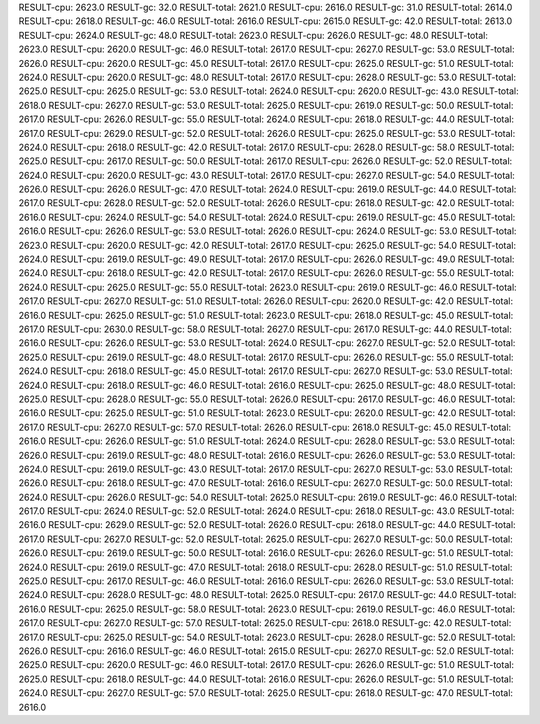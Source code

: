 RESULT-cpu: 2623.0
RESULT-gc: 32.0
RESULT-total: 2621.0
RESULT-cpu: 2616.0
RESULT-gc: 31.0
RESULT-total: 2614.0
RESULT-cpu: 2618.0
RESULT-gc: 46.0
RESULT-total: 2616.0
RESULT-cpu: 2615.0
RESULT-gc: 42.0
RESULT-total: 2613.0
RESULT-cpu: 2624.0
RESULT-gc: 48.0
RESULT-total: 2623.0
RESULT-cpu: 2626.0
RESULT-gc: 48.0
RESULT-total: 2623.0
RESULT-cpu: 2620.0
RESULT-gc: 46.0
RESULT-total: 2617.0
RESULT-cpu: 2627.0
RESULT-gc: 53.0
RESULT-total: 2626.0
RESULT-cpu: 2620.0
RESULT-gc: 45.0
RESULT-total: 2617.0
RESULT-cpu: 2625.0
RESULT-gc: 51.0
RESULT-total: 2624.0
RESULT-cpu: 2620.0
RESULT-gc: 48.0
RESULT-total: 2617.0
RESULT-cpu: 2628.0
RESULT-gc: 53.0
RESULT-total: 2625.0
RESULT-cpu: 2625.0
RESULT-gc: 53.0
RESULT-total: 2624.0
RESULT-cpu: 2620.0
RESULT-gc: 43.0
RESULT-total: 2618.0
RESULT-cpu: 2627.0
RESULT-gc: 53.0
RESULT-total: 2625.0
RESULT-cpu: 2619.0
RESULT-gc: 50.0
RESULT-total: 2617.0
RESULT-cpu: 2626.0
RESULT-gc: 55.0
RESULT-total: 2624.0
RESULT-cpu: 2618.0
RESULT-gc: 44.0
RESULT-total: 2617.0
RESULT-cpu: 2629.0
RESULT-gc: 52.0
RESULT-total: 2626.0
RESULT-cpu: 2625.0
RESULT-gc: 53.0
RESULT-total: 2624.0
RESULT-cpu: 2618.0
RESULT-gc: 42.0
RESULT-total: 2617.0
RESULT-cpu: 2628.0
RESULT-gc: 58.0
RESULT-total: 2625.0
RESULT-cpu: 2617.0
RESULT-gc: 50.0
RESULT-total: 2617.0
RESULT-cpu: 2626.0
RESULT-gc: 52.0
RESULT-total: 2624.0
RESULT-cpu: 2620.0
RESULT-gc: 43.0
RESULT-total: 2617.0
RESULT-cpu: 2627.0
RESULT-gc: 54.0
RESULT-total: 2626.0
RESULT-cpu: 2626.0
RESULT-gc: 47.0
RESULT-total: 2624.0
RESULT-cpu: 2619.0
RESULT-gc: 44.0
RESULT-total: 2617.0
RESULT-cpu: 2628.0
RESULT-gc: 52.0
RESULT-total: 2626.0
RESULT-cpu: 2618.0
RESULT-gc: 42.0
RESULT-total: 2616.0
RESULT-cpu: 2624.0
RESULT-gc: 54.0
RESULT-total: 2624.0
RESULT-cpu: 2619.0
RESULT-gc: 45.0
RESULT-total: 2616.0
RESULT-cpu: 2626.0
RESULT-gc: 53.0
RESULT-total: 2626.0
RESULT-cpu: 2624.0
RESULT-gc: 53.0
RESULT-total: 2623.0
RESULT-cpu: 2620.0
RESULT-gc: 42.0
RESULT-total: 2617.0
RESULT-cpu: 2625.0
RESULT-gc: 54.0
RESULT-total: 2624.0
RESULT-cpu: 2619.0
RESULT-gc: 49.0
RESULT-total: 2617.0
RESULT-cpu: 2626.0
RESULT-gc: 49.0
RESULT-total: 2624.0
RESULT-cpu: 2618.0
RESULT-gc: 42.0
RESULT-total: 2617.0
RESULT-cpu: 2626.0
RESULT-gc: 55.0
RESULT-total: 2624.0
RESULT-cpu: 2625.0
RESULT-gc: 55.0
RESULT-total: 2623.0
RESULT-cpu: 2619.0
RESULT-gc: 46.0
RESULT-total: 2617.0
RESULT-cpu: 2627.0
RESULT-gc: 51.0
RESULT-total: 2626.0
RESULT-cpu: 2620.0
RESULT-gc: 42.0
RESULT-total: 2616.0
RESULT-cpu: 2625.0
RESULT-gc: 51.0
RESULT-total: 2623.0
RESULT-cpu: 2618.0
RESULT-gc: 45.0
RESULT-total: 2617.0
RESULT-cpu: 2630.0
RESULT-gc: 58.0
RESULT-total: 2627.0
RESULT-cpu: 2617.0
RESULT-gc: 44.0
RESULT-total: 2616.0
RESULT-cpu: 2626.0
RESULT-gc: 53.0
RESULT-total: 2624.0
RESULT-cpu: 2627.0
RESULT-gc: 52.0
RESULT-total: 2625.0
RESULT-cpu: 2619.0
RESULT-gc: 48.0
RESULT-total: 2617.0
RESULT-cpu: 2626.0
RESULT-gc: 55.0
RESULT-total: 2624.0
RESULT-cpu: 2618.0
RESULT-gc: 45.0
RESULT-total: 2617.0
RESULT-cpu: 2627.0
RESULT-gc: 53.0
RESULT-total: 2624.0
RESULT-cpu: 2618.0
RESULT-gc: 46.0
RESULT-total: 2616.0
RESULT-cpu: 2625.0
RESULT-gc: 48.0
RESULT-total: 2625.0
RESULT-cpu: 2628.0
RESULT-gc: 55.0
RESULT-total: 2626.0
RESULT-cpu: 2617.0
RESULT-gc: 46.0
RESULT-total: 2616.0
RESULT-cpu: 2625.0
RESULT-gc: 51.0
RESULT-total: 2623.0
RESULT-cpu: 2620.0
RESULT-gc: 42.0
RESULT-total: 2617.0
RESULT-cpu: 2627.0
RESULT-gc: 57.0
RESULT-total: 2626.0
RESULT-cpu: 2618.0
RESULT-gc: 45.0
RESULT-total: 2616.0
RESULT-cpu: 2626.0
RESULT-gc: 51.0
RESULT-total: 2624.0
RESULT-cpu: 2628.0
RESULT-gc: 53.0
RESULT-total: 2626.0
RESULT-cpu: 2619.0
RESULT-gc: 48.0
RESULT-total: 2616.0
RESULT-cpu: 2626.0
RESULT-gc: 53.0
RESULT-total: 2624.0
RESULT-cpu: 2619.0
RESULT-gc: 43.0
RESULT-total: 2617.0
RESULT-cpu: 2627.0
RESULT-gc: 53.0
RESULT-total: 2626.0
RESULT-cpu: 2618.0
RESULT-gc: 47.0
RESULT-total: 2616.0
RESULT-cpu: 2627.0
RESULT-gc: 50.0
RESULT-total: 2624.0
RESULT-cpu: 2626.0
RESULT-gc: 54.0
RESULT-total: 2625.0
RESULT-cpu: 2619.0
RESULT-gc: 46.0
RESULT-total: 2617.0
RESULT-cpu: 2624.0
RESULT-gc: 52.0
RESULT-total: 2624.0
RESULT-cpu: 2618.0
RESULT-gc: 43.0
RESULT-total: 2616.0
RESULT-cpu: 2629.0
RESULT-gc: 52.0
RESULT-total: 2626.0
RESULT-cpu: 2618.0
RESULT-gc: 44.0
RESULT-total: 2617.0
RESULT-cpu: 2627.0
RESULT-gc: 52.0
RESULT-total: 2625.0
RESULT-cpu: 2627.0
RESULT-gc: 50.0
RESULT-total: 2626.0
RESULT-cpu: 2619.0
RESULT-gc: 50.0
RESULT-total: 2616.0
RESULT-cpu: 2626.0
RESULT-gc: 51.0
RESULT-total: 2624.0
RESULT-cpu: 2619.0
RESULT-gc: 47.0
RESULT-total: 2618.0
RESULT-cpu: 2628.0
RESULT-gc: 51.0
RESULT-total: 2625.0
RESULT-cpu: 2617.0
RESULT-gc: 46.0
RESULT-total: 2616.0
RESULT-cpu: 2626.0
RESULT-gc: 53.0
RESULT-total: 2624.0
RESULT-cpu: 2628.0
RESULT-gc: 48.0
RESULT-total: 2625.0
RESULT-cpu: 2617.0
RESULT-gc: 44.0
RESULT-total: 2616.0
RESULT-cpu: 2625.0
RESULT-gc: 58.0
RESULT-total: 2623.0
RESULT-cpu: 2619.0
RESULT-gc: 46.0
RESULT-total: 2617.0
RESULT-cpu: 2627.0
RESULT-gc: 57.0
RESULT-total: 2625.0
RESULT-cpu: 2618.0
RESULT-gc: 42.0
RESULT-total: 2617.0
RESULT-cpu: 2625.0
RESULT-gc: 54.0
RESULT-total: 2623.0
RESULT-cpu: 2628.0
RESULT-gc: 52.0
RESULT-total: 2626.0
RESULT-cpu: 2616.0
RESULT-gc: 46.0
RESULT-total: 2615.0
RESULT-cpu: 2627.0
RESULT-gc: 52.0
RESULT-total: 2625.0
RESULT-cpu: 2620.0
RESULT-gc: 46.0
RESULT-total: 2617.0
RESULT-cpu: 2626.0
RESULT-gc: 51.0
RESULT-total: 2625.0
RESULT-cpu: 2618.0
RESULT-gc: 44.0
RESULT-total: 2616.0
RESULT-cpu: 2626.0
RESULT-gc: 51.0
RESULT-total: 2624.0
RESULT-cpu: 2627.0
RESULT-gc: 57.0
RESULT-total: 2625.0
RESULT-cpu: 2618.0
RESULT-gc: 47.0
RESULT-total: 2616.0
